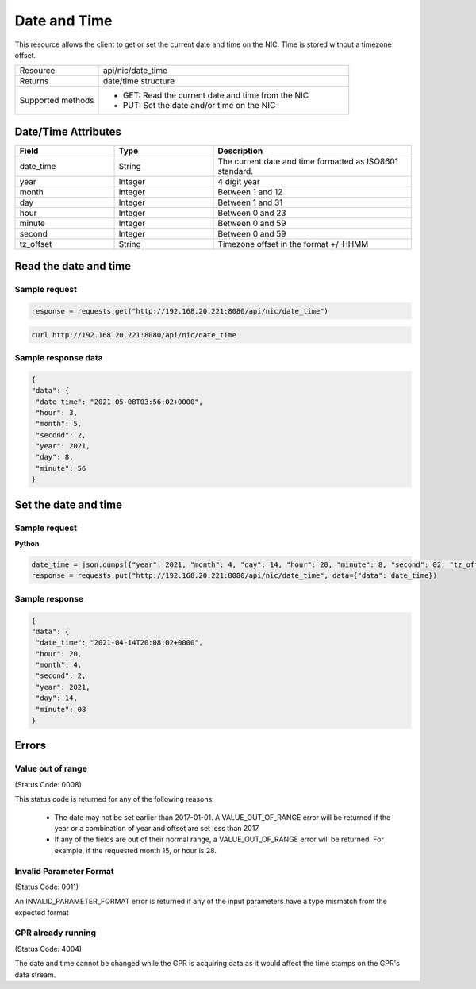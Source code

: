 Date and Time
#############

This resource allows the client to get or set the current date and time on the NIC. Time is stored
without a timezone offset.

.. list-table::
   :widths: 25 75
   :header-rows: 0

   * - Resource
     - api/nic/date_time
   * - Returns
     - date/time structure
   * - Supported methods
     - * GET: Read the current date and time from the NIC
       * PUT: Set the date and/or time on the NIC

Date/Time Attributes
********************

.. list-table::
   :widths: 25 25 50
   :header-rows: 1

   * - Field
     - Type
     - Description
   * - date_time
     - String
     - The current date and time formatted as ISO8601 standard.
   * - year
     - Integer
     - 4 digit year
   * - month
     - Integer
     - Between 1 and 12
   * - day
     - Integer
     - Between 1 and 31
   * - hour
     - Integer
     - Between 0 and 23
   * - minute
     - Integer
     - Between 0 and 59
   * - second
     - Integer
     - Between 0 and 59
   * - tz_offset
     - String
     - Timezone offset in the format +/-HHMM

Read the date and time
**********************

Sample request
--------------

.. code-block:: python

    response = requests.get("http://192.168.20.221:8080/api/nic/date_time")

.. code-block:: console

    curl http://192.168.20.221:8080/api/nic/date_time

Sample response data
--------------------

.. code-block:: json

   {
   "data": {
    "date_time": "2021-05-08T03:56:02+0000",
    "hour": 3,
    "month": 5,
    "second": 2,
    "year": 2021,
    "day": 8,
    "minute": 56
   }

Set the date and time
*********************

Sample request
--------------

**Python**

.. code-block:: python

    date_time = json.dumps({"year": 2021, "month": 4, "day": 14, "hour": 20, "minute": 8, "second": 02, "tz_offset": "+0100"})
    response = requests.put("http://192.168.20.221:8080/api/nic/date_time", data={"data": date_time})

Sample response
---------------

.. code-block:: json

   {
   "data": {
    "date_time": "2021-04-14T20:08:02+0000",
    "hour": 20,
    "month": 4,
    "second": 2,
    "year": 2021,
    "day": 14,
    "minute": 08
   }

Errors
******

Value out of range
------------------
(Status Code: 0008)

This status code is returned for any of the following reasons:

    - The date may not be set earlier than 2017-01-01. A VALUE_OUT_OF_RANGE error will be returned if the year or a combination of year and offset are set less than 2017.
    - If any of the fields are out of their normal range, a VALUE_OUT_OF_RANGE error will be returned. For example, if the requested month 15, or hour is 28.


Invalid Parameter Format
------------------------
(Status Code: 0011)

An INVALID_PARAMETER_FORMAT error is returned if any of the input parameters have a type mismatch from the expected format

GPR already running
-------------------
(Status Code: 4004)

The date and time cannot be changed while the GPR is acquiring data as it would affect the time stamps on the GPR's
data stream.

